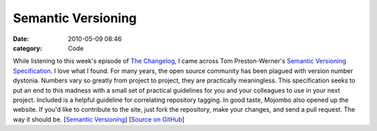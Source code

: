Semantic Versioning
###################

:date: 2010-05-09 08:46
:category: Code


While listening to this week's episode of
`The Changelog <http://thechangelog.com>`_, I came across Tom
Preston-Werner's
`Semantic Versioning Specification <http://semver.org/>`_. I love
what I found. For many years, the open source community has been
plagued with version number dystonia. Numbers vary so greatly from
project to project, they are practically meaningless. This
specification seeks to put an end to this madness with a small set
of practical guidelines for you and your colleagues to use in your
next project. Included is a helpful guideline for correlating
repository tagging. In good taste, Mojombo also opened up the
website. If you'd like to contribute to the site, just fork the
repository, make your changes, and send a pull request. The way it
should be. [`Semantic Versioning <http://semver.org/>`_]
[`Source on GitHub <http://github.com/mojombo/semver.org>`_]
